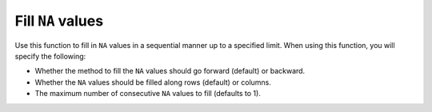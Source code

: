 Fill ``NA`` values
==================

Use this function to fill in ``NA`` values in a sequential manner up to a specified limit. When using this function, you will specify the following: 

- Whether the method to fill the ``NA`` values should go forward (default) or backward. 
- Whether the ``NA`` values should be filled along rows (default) or columns. 
- The maximum number of consecutive ``NA`` values to fill (defaults to 1). 

.. tabs::
   .. code-tab:: python

       import h2o
       h2o.init()

       # Create a random data frame with 10 rows and 3 columns. 
       # Specify that no more than 20% of the values are NAs.
       df = h2o.create_frame(rows=10, 
                             cols=3, 
                             real_fraction=1.0, 
                             real_range=100, 
                             missing_fraction=0.2, 
                             seed=123)
       df
             C1        C2        C3
       --------  --------  --------
       nan       nan       -77.1047
       -93.6409  -13.6593   57.4439
       -93.71     25.4342   39.1013
       -95.8291  -92.4271   55.4314
        84.6372  -43.4759   53.1715
       -57.9583   27.4148  -26.9013
        83.0921  -62.7819  -91.9426
       -77.9814   64.3228  -93.954
       nan       -80.6142  nan
        27.1672   60.5492  -13.2275

       [10 rows x 3 columns]

       # Forward fill a row. In Python, the values for axis are 0 (row-wise) and 1 (column-wise)
       filled = df.fillna(method="forward",axis=0,maxlen=1)
       filled

       filled
             C1        C2        C3
       --------  --------  --------
       nan       nan       -77.1047
       -93.6409  -13.6593   57.4439
       -93.71     25.4342   39.1013
       -95.8291  -92.4271   55.4314
        84.6372  -43.4759   53.1715
       -57.9583   27.4148  -26.9013
        83.0921  -62.7819  -91.9426
       -77.9814   64.3228  -93.954
       -77.9814  -80.6142  -93.954
       27.1672   60.5492  -13.2275

       [10 rows x 3 columns]

   .. code-tab:: r R

       library(h2o)
       h2o.init()

       # Create a random data frame with 6 rows and 2 columns. 
       # Specify that no more than 70% of the values are NAs.
       fr_with_nas = h2o.createFrame(categorical_fraction = 0.0,
                                     missing_fraction = 0.7,
                                     rows = 6,
                                     cols = 2,
                                     seed = 123)
       fr_with_nas
                C1        C2
       1       NaN       NaN
       2 -77.10471 -93.64087
       3 -13.65926  57.44389
       4       NaN       NaN
       5  39.10130       NaN
       6       NaN  55.43136

       [6 rows x 2 columns]

       # Forward fill a row. In R, the values for axis are 1 (row-wise) and 2 (column-wise)
       fr <- h2o.fillna(fr_with_nas, "forward", axis = 1, maxlen = 1L)
       fr
                C1        C2
       1       NaN       NaN
       2 -77.10471 -93.64087
       3 -13.65926  57.44389
       4       NaN       NaN
       5  39.10130  39.10130
       6       NaN  55.43136

       [6 rows x 2 columns] 
